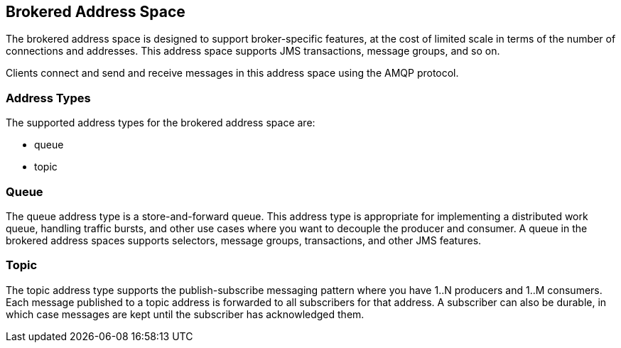 [[brokered_address_space]]
== Brokered Address Space

The brokered address space is designed to support broker-specific features, at the cost of limited
scale in terms of the number of connections and addresses. This address space supports JMS
transactions, message groups, and so on.

Clients connect and send and receive messages in this address space using the AMQP protocol.

=== Address Types

The supported address types for the brokered address space are:

* queue
* topic

[[brokered-queue]]
=== Queue

The queue address type is a store-and-forward queue. This address type is appropriate for
implementing a distributed work queue, handling traffic bursts, and other use cases where you want
to decouple the producer and consumer. A queue in the brokered address spaces supports selectors,
message groups, transactions, and other JMS features.

//If the queue is a high-volume queue and these semantics are not needed, see the xref:standard-queue[standard address space `queue`] type.

////
==== Queue Plans

* standard

[[standard-queue-plan]]
===== Standard

The standard queue plan deploys a queue in the broker for that address space.
////

[[brokered-topic]]
=== Topic

The topic address type supports the publish-subscribe messaging pattern where you have 1..N producers and 1..M consumers. Each message published to a topic address is forwarded to all subscribers for that address. A subscriber can also be durable, in which case messages are kept until the subscriber has acknowledged them.

////
[[brokered-topic-plans]]
==== Topic Plans

* standard

[[standard-topic-plan]]
===== Standard

The standard topic plan deploys a topic in the broker for that address space.
////
